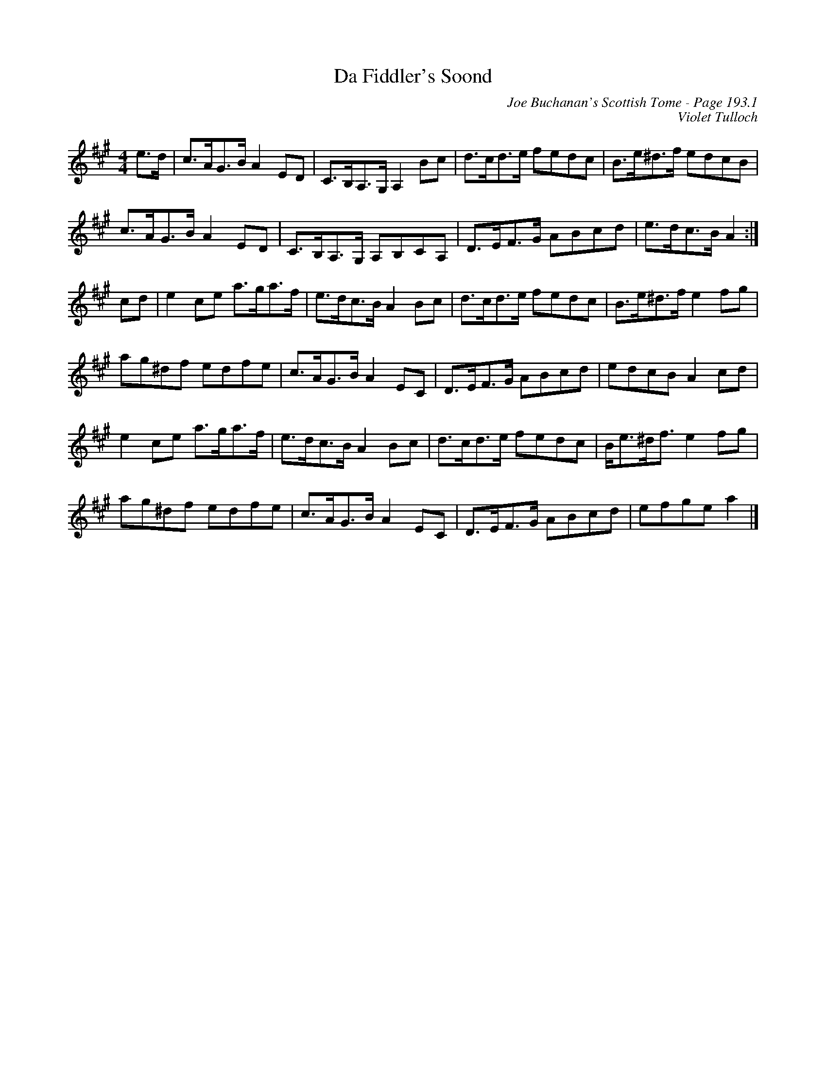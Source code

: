 X:643
T:Da Fiddler's Soond
C:Joe Buchanan's Scottish Tome - Page 193.1
I:193 1
C:Violet Tulloch
R:Reel
Z:Carl Allison
L:1/8
M:4/4
K:A
e>d | c>AG>B A2 ED | C>B,A,>G, A,2 Bc | d>cd>e fedc | B>e^d>f edcB |
c>AG>B A2 ED | C>B,A,>G, A,B,CA, | D>EF>G ABcd | e>dc>B A2 :|
cd | e2 ce a>ga>f | e>dc>B A2 Bc | d>cd>e fedc | B>e^d>f e2 fg |
ag^df edfe | c>AG>B A2 EC | D>EF>G ABcd | edcB A2 cd |
e2 ce a>ga>f | e>dc>B A2 Bc | d>cd>e fedc | B<e^d<f e2 fg |
ag^df edfe | c>AG>B A2 EC | D>EF>G ABcd | efge a2 |]
